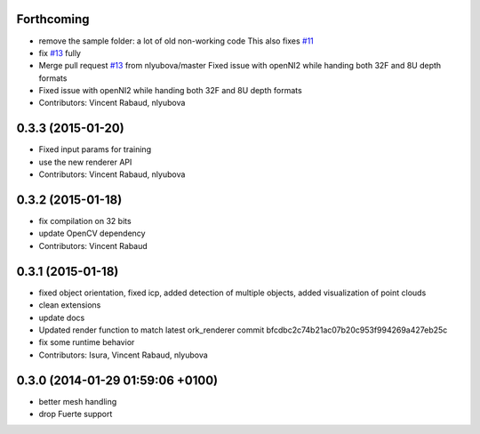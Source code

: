 Forthcoming
-----------
* remove the sample folder: a lot of old non-working code
  This also fixes `#11 <https://github.com/wg-perception/linemod/issues/11>`_
* fix `#13 <https://github.com/wg-perception/linemod/issues/13>`_ fully
* Merge pull request `#13 <https://github.com/wg-perception/linemod/issues/13>`_ from nlyubova/master
  Fixed issue with openNI2 while handing both 32F and 8U depth formats
* Fixed issue with openNI2 while handing both 32F and 8U depth formats
* Contributors: Vincent Rabaud, nlyubova

0.3.3 (2015-01-20)
------------------
* Fixed input params for training
* use the new renderer API
* Contributors: Vincent Rabaud, nlyubova

0.3.2 (2015-01-18)
------------------
* fix compilation on 32 bits
* update OpenCV dependency
* Contributors: Vincent Rabaud

0.3.1 (2015-01-18)
------------------
* fixed object orientation,
  fixed icp,
  added detection of multiple objects,
  added visualization of point clouds
* clean extensions
* update docs
* Updated render function to match latest ork_renderer commit bfcdbc2c74b21ac07b20c953f994269a427eb25c
* fix some runtime behavior
* Contributors: Isura, Vincent Rabaud, nlyubova

0.3.0 (2014-01-29  01:59:06 +0100)
----------------------------------
- better mesh handling
- drop Fuerte support
